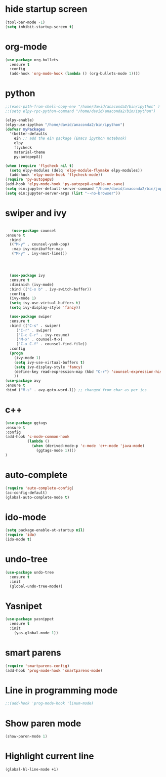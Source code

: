 * hide startup screen
#+BEGIN_SRC emacs-lisp
(tool-bar-mode -1)
(setq inhibit-startup-screen t)
#+END_SRC
* org-mode
#+BEGIN_SRC emacs-lisp
(use-package org-bullets
  :ensure t
  :config
  (add-hook 'org-mode-hook (lambda () (org-bullets-mode 1))))
#+END_SRC
* python
#+BEGIN_SRC emacs-lisp
;;(exec-path-from-shell-copy-env "/home/david/anaconda2/bin/ipython" )
;;(setq elpy-rpc-python-command "/home/david/anaconda2/bin/ipython")

(elpy-enable)
(elpy-use-ipython "/home/david/anaconda2/bin/ipython")
(defvar myPackages
  '(better-defaults
    ein ;; add the ein package (Emacs ipython notebook)
    elpy
    flycheck
    material-theme
    py-autopep8))

(when (require 'flycheck nil t)
  (setq elpy-modules (delq 'elpy-module-flymake elpy-modules))
  (add-hook 'elpy-mode-hook 'flycheck-mode))
(require 'py-autopep8)
(add-hook 'elpy-mode-hook 'py-autopep8-enable-on-save)
(setq ein:jupyter-default-server-command "/home/david/anaconda2/bin/jupyter")
(setq ein:jupyter-server-args (list "--no-browser"))
#+END_SRC

#+RESULTS:

* swiper and ivy
#+BEGIN_SRC emacs-lisp

   (use-package counsel
:ensure t
  :bind
  (("M-y" . counsel-yank-pop)
   :map ivy-minibuffer-map
   ("M-y" . ivy-next-line)))




  (use-package ivy
  :ensure t
  :diminish (ivy-mode)
  :bind (("C-x b" . ivy-switch-buffer))
  :config
  (ivy-mode 1)
  (setq ivy-use-virtual-buffers t)
  (setq ivy-display-style 'fancy))

  (use-package swiper
  :ensure t
  :bind (("C-s" . swiper)
	 ("C-r" . swiper)
	 ("C-c C-r" . ivy-resume)
	 ("M-x" . counsel-M-x)
	 ("C-x C-f" . counsel-find-file))
  :config
  (progn
    (ivy-mode 1)
    (setq ivy-use-virtual-buffers t)
    (setq ivy-display-style 'fancy)
    (define-key read-expression-map (kbd "C-r") 'counsel-expression-history)
    ))
(use-package avy
:ensure t
:bind ("M-s" . avy-goto-word-1)) ;; changed from char as per jcs
#+END_SRC
* c++
#+BEGIN_SRC emacs-lisp
(use-package ggtags
:ensure t
:config 
(add-hook 'c-mode-common-hook
          (lambda ()
            (when (derived-mode-p 'c-mode 'c++-mode 'java-mode)
              (ggtags-mode 1))))
)
#+END_SRC
* auto-complete
#+BEGIN_SRC emacs-lisp
(require 'auto-complete-config)
(ac-config-default)
(global-auto-complete-mode t)
#+END_SRC
* ido-mode
#+BEGIN_SRC emacs-lisp
(setq package-enable-at-startup nil)
(require 'ido)
(ido-mode t)

#+END_SRC

* undo-tree
#+BEGIN_SRC emacs-lisp
(use-package undo-tree
  :ensure t
  :init
  (global-undo-tree-mode))
#+END_SRC
* Yasnipet
#+BEGIN_SRC emacs-lisp
(use-package yasnippet
  :ensure t
  :init
    (yas-global-mode 1))
#+END_SRC
* smart parens
#+BEGIN_SRC emacs-lisp
(require 'smartparens-config)
(add-hook 'prog-mode-hook 'smartparens-mode)
#+END_SRC
* Line in programming mode
#+BEGIN_SRC emacs-lisp
;;(add-hook 'prog-mode-hook 'linum-mode)
#+END_SRC
* Show paren mode
#+BEGIN_SRC emacs-lisp
   (show-paren-mode 1)
#+END_SRC
* Highlight current line
#+BEGIN_SRC emacs-lisp
 (global-hl-line-mode +1)

#+END_SRC
